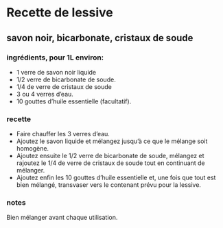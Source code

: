 * Recette de lessive

** savon noir, bicarbonate, cristaux de soude

*** ingrédients, pour 1L environ:

- 1 verre de savon noir liquide
- 1/2 verre de bicarbonate de soude.
- 1/4 de verre de cristaux de soude
- 3 ou 4 verres d’eau.
- 10 gouttes d’huile essentielle (facultatif).

*** recette

- Faire chauffer les 3 verres d’eau.
- Ajoutez le savon liquide et mélangez jusqu’à ce que le mélange soit homogène.
- Ajoutez ensuite le 1/2 verre de bicarbonate de soude, mélangez et rajoutez le
  1/4 de verre de cristaux de soude tout en continuant de mélanger.
- Ajoutez enfin les 10 gouttes d’huile essentielle et, une fois que tout est
  bien mélangé, transvaser vers le contenant prévu pour la lessive.

*** notes

Bien mélanger avant chaque utilisation.

